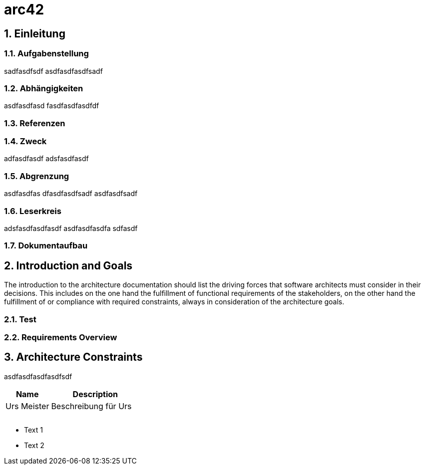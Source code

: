 = arc42
:numbered:
:imagesdir: ..
:imagesdir: ./img
:imagesoutdir: ./img



== Einleitung




=== Aufgabenstellung

sadfasdfsdf
asdfasdfasdfsadf




=== Abhängigkeiten

asdfasdfasd
fasdfasdfasdfdf




=== Referenzen






=== Zweck

adfasdfasdf
adsfasdfasdf




=== Abgrenzung

asdfasdfas
dfasdfasdfsadf
asdfasdfsadf




=== Leserkreis

adsfasdfasdfasdf
asdfasdfasdfa
sdfasdf




=== Dokumentaufbau







== Introduction and Goals


The introduction to the architecture documentation should list the driving forces that software architects must consider in their decisions.
This includes on the one hand the fulfillment of functional requirements of the stakeholders, on the other hand the fulfillment of or compliance with required constraints, always in consideration of the architecture goals.


=== Test






=== Requirements Overview







== Architecture Constraints

asdfasdfasdfasdfsdf
[cols="2a,4a" options="header"]
|===========================
|Name|Description
|Urs
 Meister
|Beschreibung für Urs
|
|
|
|
|
|

|===========================


* Text 1
* Text 2






